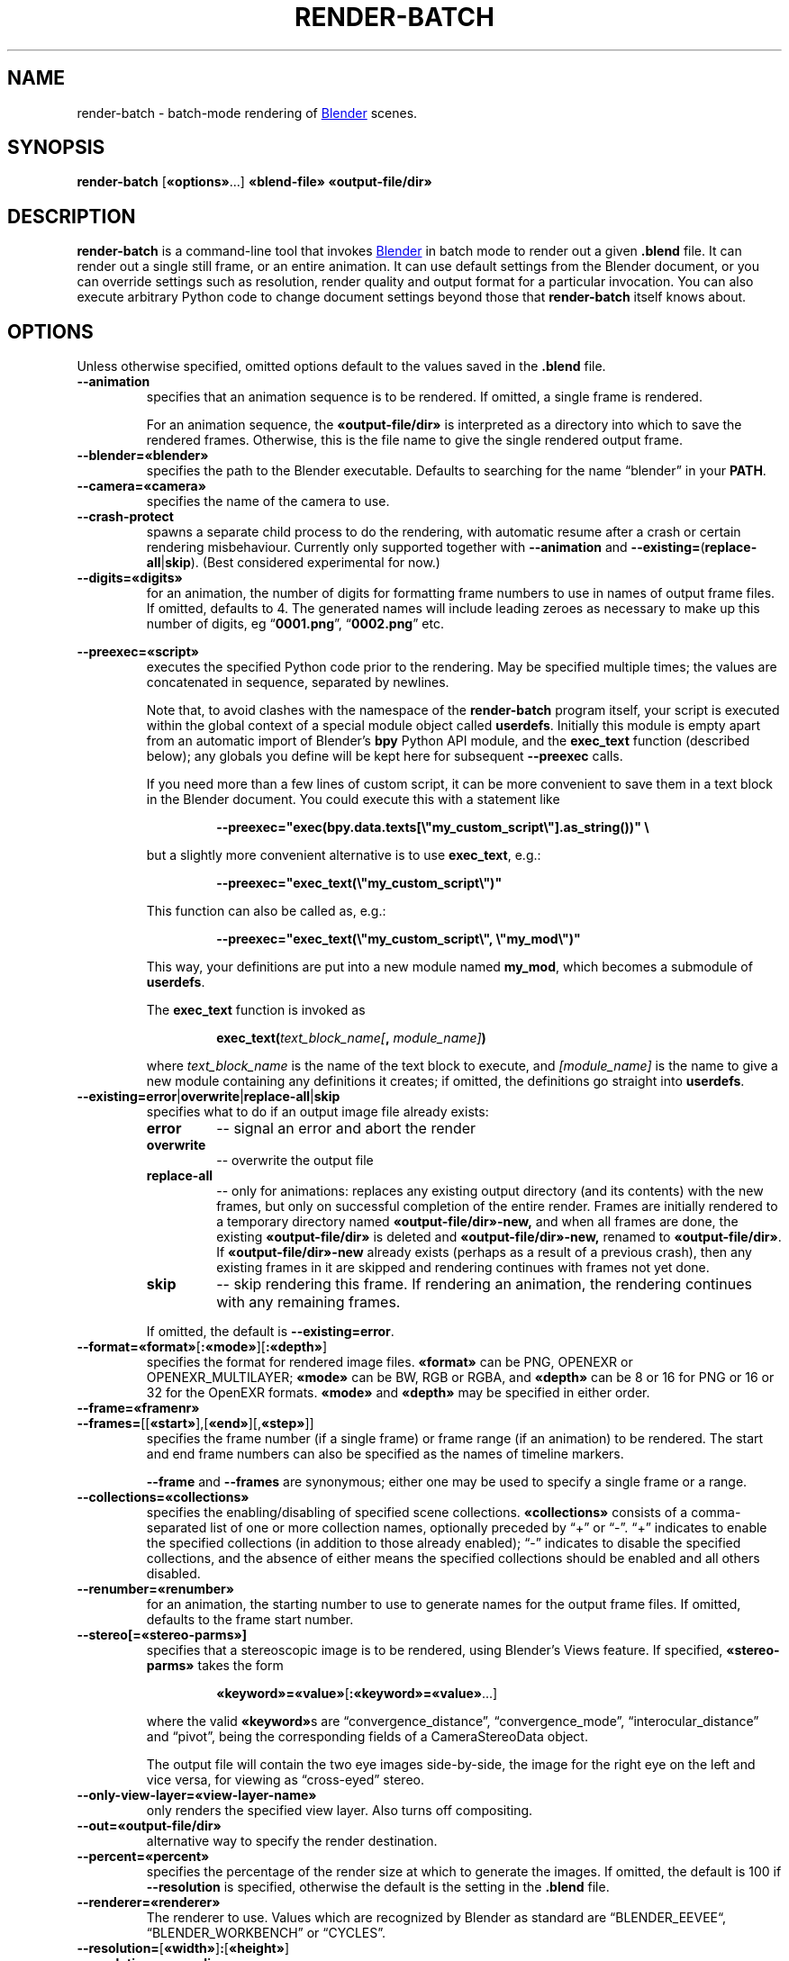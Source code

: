 .TH "RENDER-BATCH" "1" "2021-09-03" "Geek Central" "Render-Useful Collection"

.SH NAME
render\-batch \- batch-mode rendering of
.UR https://blender.org/
Blender
.UE
scenes.
.SH SYNOPSIS
.BR render\-batch " [" «options» "...] " «blend-file» " " «output-file/dir»
.SH DESCRIPTION
.PP
.B render\-batch
is a command-line tool that invokes
.UR https://blender.org/
Blender
.UE
in batch mode to render out
a given
.B .blend
file. It can render out a single still frame, or an entire animation.
It can use default settings from the Blender document, or you can override
settings such as resolution, render quality and output format for a particular
invocation. You can also execute arbitrary Python code to change document settings
beyond those that
.B render\-batch
itself knows about.

.SH OPTIONS

Unless otherwise specified, omitted options default to the values
saved in the
.B .blend
file.

.TP
.B \-\-animation
specifies that an animation sequence is to be rendered. If omitted, a
single frame is rendered.

For an animation sequence, the
.B «output-file/dir»
is interpreted as a directory into which to save the rendered frames.
Otherwise, this is the file name to give the single rendered output frame.

.TP
.B \-\-blender=«blender»
specifies the path to the Blender executable. Defaults to searching for
the name “blender” in your
.BR PATH .

.TP
.B \-\-camera=«camera»
specifies the name of the camera to use.

.TP
.B \-\-crash\-protect
spawns a separate child process to do the rendering, with automatic
resume after a crash or certain rendering misbehaviour. Currently only
supported together with
.B \-\-animation
and
.BR \-\-existing= ( replace\-all | skip ).
(Best considered experimental for now.)

.TP
.B \-\-digits=«digits»
for an animation, the number of digits for formatting frame
numbers to use in names of output frame files. If omitted, defaults
to 4. The generated names will include leading zeroes as necessary to
make up this number of digits, eg
.RB “ 0001.png "”, “" 0002.png "” etc."

.PP
.B \-\-preexec=«script»
.RS
executes the specified Python code prior to the rendering. May be
specified multiple times; the values are concatenated in sequence,
separated by newlines.

Note that, to avoid clashes with the namespace of the \fBrender-batch\fR
program itself, your script is executed within the global context of
a special module object called \fBuserdefs\fR. Initially this module
is empty apart from an automatic import of Blender’s \fBbpy\fR Python
API module, and the \fBexec_text\fR function (described below); any
globals you define will be kept here for subsequent \fB\-\-preexec\fR
calls.

If you need more than a few lines of custom script, it can be more
convenient to save them in a text block in the Blender document.
You could execute this with a statement like

.RS
.B \-\-preexec="exec(bpy.data.texts[\e"my_custom_script\e"].as_string())" \e
.RE

but a slightly more convenient alternative is to use \fBexec_text\fR,
e.g.:

.RS
.B \-\-preexec="exec_text(\e"my_custom_script\e")"
.RE

This function can also be called as, e.g.:

.RS
.B \-\-preexec="exec_text(\e"my_custom_script\e", \e"my_mod\e")"
.RE

This way, your definitions are put into a new module named
\fBmy_mod\fR, which becomes a submodule of \fBuserdefs\fR.

The \fBexec_text\fR function is invoked as

.RS
\fBexec_text(\fItext_block_name\fB\fI[\fB, \fImodule_name]\fB)\fR
.RE

where \fItext_block_name\fR is the name of the text block to execute,
and \fI[module_name]\fR is the name to give a new module containing
any definitions it creates; if omitted, the definitions go straight
into \fBuserdefs\fR.
.RE

.TP
.BR \-\-existing=error | overwrite | replace\-all | skip
specifies what to do if an output image file already exists:
.RS
.TP
.B error
\-\- signal an error and abort the render
.TP
.B overwrite
\-\- overwrite the output file
.TP
.B replace\-all
\-\- only for animations: replaces any existing output directory (and its contents)
with the new frames, but only on successful completion of the entire render. Frames
are initially rendered to a temporary directory named
.B «output-file/dir»\-new,
and when all frames are done, the existing
.B «output-file/dir»
is deleted and
.B «output-file/dir»\-new,
renamed to
.BR «output-file/dir» .
If
.B «output-file/dir»\-new
already exists (perhaps as a result of a previous crash), then any existing
frames in it are skipped and rendering continues with frames not yet done.
.TP
.B skip
\-\- skip rendering this frame. If rendering an animation, the rendering continues
with any remaining frames.
.PP
If omitted, the default is
.BR \-\-existing=error .
.RE

.TP
.BR \-\-format=«format» [ :«mode» ][ :«depth» ]
specifies the format for rendered image files.
.B «format»
can be PNG, OPENEXR or OPENEXR_MULTILAYER;
.B «mode»
can be BW, RGB or RGBA, and
.B «depth»
can be 8 or 16 for PNG or 16 or 32 for the OpenEXR formats.
.B «mode»
and
.B «depth»
may be specified in either order.

.TP
.B \-\-frame=«framenr»
.TQ
.BR \-\-frames= [[ «start» ],[ «end» ][, «step» ]]
specifies the frame number (if a single frame) or frame range (if an
animation) to be rendered. The start and end frame numbers can also
be specified as the names of timeline markers.

.B \-\-frame
and
.B \-\-frames
are synonymous; either one may be used to specify a single frame
or a range.

.TP
.B \-\-collections=«collections»
specifies the enabling/disabling of specified scene collections.
.B «collections»
consists of a comma-separated list of one or more
collection names, optionally preceded by “+” or “\-”. “+” indicates to
enable the specified collections (in addition to those already
enabled); “\-” indicates to disable the specified collections, and the
absence of either means the specified collections should be enabled
and all others disabled.

.TP
.B \-\-renumber=«renumber»
for an animation, the starting number to use to generate names for
the output frame files. If omitted, defaults to the frame start
number.

.TP
.B \-\-stereo[=«stereo-parms»]
.RS
specifies that a stereoscopic image is to be rendered, using
Blender’s Views feature. If specified,
.B «stereo-parms»
takes the form

.RS
.BR «keyword»=«value» [ :«keyword»=«value» ...]
.RE

where the valid
.BR «keyword» s
are “convergence_distance”, “convergence_mode”, “interocular_distance” and
“pivot”, being the corresponding fields of a CameraStereoData object.

The output file will contain the two eye images side-by-side, the image
for the right eye on the left and vice versa, for viewing as “cross-eyed” stereo.
.RE

.TP
.B \-\-only\-view\-layer=«view-layer-name»
only renders the specified view layer. Also turns off compositing.

.TP
.B \-\-out=«output-file/dir»
alternative way to specify the render destination.

.TP
.B \-\-percent=«percent»
specifies the percentage of the render size at which to generate the
images. If omitted, the default is 100 if
.B \-\-resolution
is specified,
otherwise the default is the setting in the
.B .blend
file.

.TP
.B \-\-renderer=«renderer»
The renderer to use. Values which are recognized by Blender as standard
are “BLENDER_EEVEE“, “BLENDER_WORKBENCH” or “CYCLES”.

.TP
.BR \-\-resolution= [ «width» ] : [ «height» ]
.TQ
.B \-\-resolution=«max-dimen»
specifies the dimensions in pixels of each rendered image. If the colon
is present, then at least one of
.B width
and
.B height
must be specified; if one is omitted, it is
calculated from the other so as to maintain the existing aspect
ratio. If there is no colon, then the value is taken as the maximum
dimension for the render, and the other dimension is calculated so as
to maintain the existing aspect ratio.

.TP
.B \-\-samples=«samples»
the number of samples per pixel (Cycles or Eevee renderers).

.TP
.B \-\-scene=«scene»
specifies the scene to render.

.TP
.B \-\-threads=«n»
how many concurrent threads to use for rendering (defaults to
.RB “ auto ”).

.TP
.B \-\-tile-size=«width»[:«height»]
specifies the size of tiles into which the image is split up to be
processed by concurrent render threads. If only one number if
specified, it is used for both the width and height.

.TP
.B \-\-time-remap=«old»:«new»
alters the rendered frame rate to be
.RB ( «new»
÷
.BR «old» )
× the existing frame rate. If you don’t specify explicit start and end frame
numbers, then the corresponding values set in the
.B .blend
file are
automatically remapped to get as close as possible to the same start
and end times, rounded to the nearest whole frame numbers. But note
that the frame step remains unchanged.

.TP
.B \-\-trusted
treat the
.B .blend
file as being loaded from a trusted source. This
will enable autoexecution of scripts (e.g. drivers) which might have
been disabled otherwise.

.TP
.B \-\-use\-camera\-collections
sets the visible collections to exactly those on which the active
camera is visible.

.TP
.B \-\-vse
indicates that the render is the output of the Video Sequence Editor.
That means the presence of a camera in the scene is ignored.
Incompatible with the
.B \-\-camera
and
.B \-\-stereo
options.

.SH EXTERNAL PROGRAMS NEEDED

The
.B \-\-crash\-protect
option, when used with the Eevee renderer, invokes the
.BR identify (1)
command (part of ImageMagick/GraphicsMagick) to analyze the rendered
image file.

.SH NOTES

The range of output formats is deliberately kept limited. In particular,
no video output formats are supported. Video encoding is best done as a
separate pass, using a separate purpose-built tool such as
.UR https://ffmpeg.org/
FFmpeg
.UE .
This is because Blender’s rendering is typically time-consuming, and
having to do it over just to change video encoding parameters just
seems like a waste of time.

Thus, the supported output formats are
limited to ones that provide
.I lossless
encoding of still frames. It is easy enough to run these through FFmpeg
to encode them to whatever video format you choose, with whatever parameters
you choose. And it is easy enough to experiment with different parameter
settings with different quality/size tradeoffs, all without having to
go through the rendering process again.

.SH EXAMPLES

.PP
.RS
.B render-batch test.blend test.png
.RE

Renders the default scene from
.B test.blend
using its default camera and other saved render settings as
a still image, saving the rendered frame into
.BR test.png.

.PP
.RS
.nf
.B render-batch \-\-animation \-\-existing=replace-all \e
.RS 4
.B \-\-preexec=\(dqbpy.context.scene.view_layers[0].cycles.use_denoising = True\(dq \e
.B test.blend test\-anim
.RE
.fi
.RE

Renders an animation from
.BR test.blend ,
initially saving the frames in
.BR test\-anim\-tmp ,
and then moving that directory to
.B test\-anim
(deleting the latter and its contents if it already exists) when complete. The
Cycles denoiser is enabled for the render (assuming the default renderer is Cycles
and there is only a single view layer to render).
